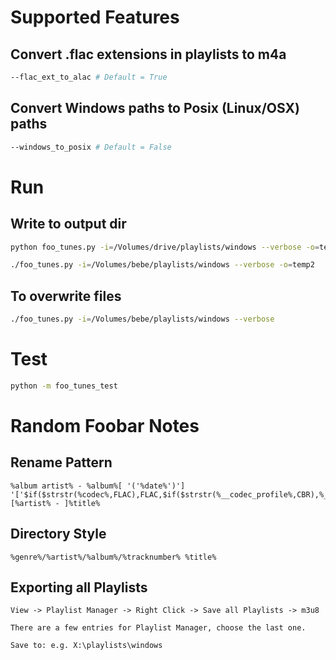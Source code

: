 
* Supported Features

** Convert .flac extensions in playlists to m4a
#+begin_src sh :tangle yes
--flac_ext_to_alac # Default = True
#+end_src

** Convert Windows paths to Posix (Linux/OSX) paths
#+begin_src sh :tangle yes
--windows_to_posix # Default = False
#+end_src

* Run
** Write to output dir
#+begin_src sh :tangle yes
python foo_tunes.py -i=/Volumes/drive/playlists/windows --verbose -o=temp
#+end_src

#+begin_src sh :tangle yes
./foo_tunes.py -i=/Volumes/bebe/playlists/windows --verbose -o=temp2
#+end_src

** To overwrite files
#+begin_src sh :tangle yes
./foo_tunes.py -i=/Volumes/bebe/playlists/windows --verbose
#+end_src

* Test
#+begin_src sh :tangle yes
python -m foo_tunes_test
#+end_src

* Random Foobar Notes
** Rename Pattern
#+begin_src text :tangle yes
%album artist% - %album%[ '('%date%')'] '['$if($strstr(%codec%,FLAC),FLAC,$if($strstr(%__codec_profile%,CBR),%__bitrate%,V0))']'/%tracknumber%. [%artist% - ]%title%
#+end_src
** Directory Style
#+begin_src text :tangle yes
%genre%/%artist%/%album%/%tracknumber% %title%
#+end_src
** Exporting all Playlists
#+begin_src text :tangle yes
View -> Playlist Manager -> Right Click -> Save all Playlists -> m3u8

There are a few entries for Playlist Manager, choose the last one.

Save to: e.g. X:\playlists\windows
#+end_src

